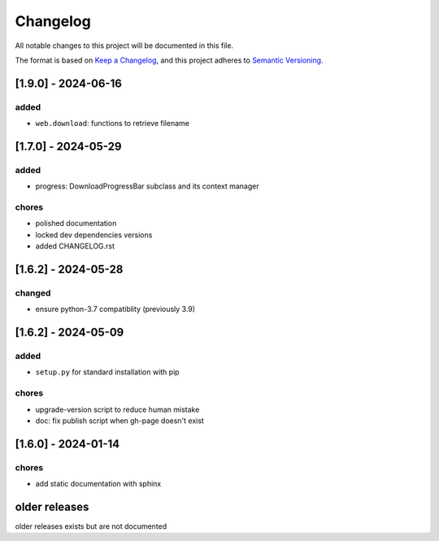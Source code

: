 Changelog
=========

All notable changes to this project will be documented in this file.

The format is based on `Keep a Changelog <https://keepachangelog.com/en/1.0.0/>`_,
and this project adheres to `Semantic Versioning <https://semver.org/spec/v2.0.0.html>`_.

[1.9.0] - 2024-06-16
--------------------

added
_____

- ``web.download``: functions to retrieve filename

[1.7.0] - 2024-05-29
--------------------

added
_____

- progress: DownloadProgressBar subclass and its context manager

chores
______

- polished documentation
- locked dev dependencies versions
- added CHANGELOG.rst


[1.6.2] - 2024-05-28
--------------------

changed
_______

- ensure python-3.7 compatiblity (previously 3.9)


[1.6.2] - 2024-05-09
--------------------

added
_____

- ``setup.py`` for standard installation with pip

chores
______

- upgrade-version script to reduce human mistake
- doc: fix publish script when gh-page doesn't exist

[1.6.0] - 2024-01-14
--------------------

chores
______

- add static documentation with sphinx

older releases
--------------

older releases exists but are not documented

